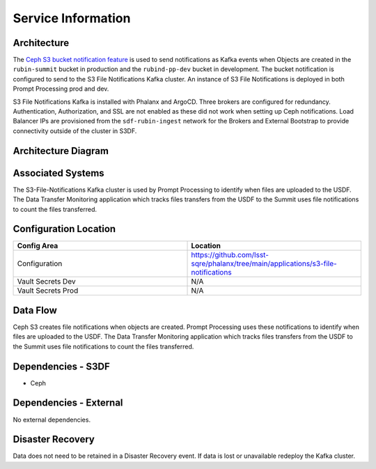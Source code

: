 ###################
Service Information
###################

Architecture
============
.. Describe the architecture of the application including key components (e.g API servers, databases, messaging components and their roles).  Describe relevant network configuration.

The `Ceph S3 bucket notification feature <https://docs.ceph.com/en/latest/radosgw/notifications/#create-a-topic>`__ is used to send notifications as Kafka events when Objects are created in the ``rubin-summit`` bucket in production and the ``rubind-pp-dev`` bucket in development.  The bucket notification is configured to send to the S3 File Notifications Kafka cluster.  An instance of S3 File Notifications is deployed in both Prompt Processing prod and dev.

S3 File Notifications Kafka is installed with Phalanx and ArgoCD.  Three brokers are configured for redundancy.  Authentication, Authorization, and SSL are not enabled as these did not work when setting up Ceph notifications.  Load Balancer IPs are provisioned from the ``sdf-rubin-ingest`` network for the Brokers and External Bootstrap to provide connectivity outside of the cluster in S3DF.

Architecture Diagram
====================
.. Include architecture diagram of the application either as a mermaid chart or a picture of the diagram.

Associated Systems
==================
.. Describe other applications are associated with this applications.

The S3-File-Notifications Kafka cluster is used by Prompt Processing to identify when files are uploaded to the USDF.  The Data Transfer Monitoring application which tracks files transfers from the USDF to the Summit uses file notifications to count the files transferred.

Configuration Location
======================
.. Detail where the configuration is stored.  This is typically in GitHub, Kubernetes Configuration Maps, and/or Vault Secrets.

.. list-table::
   :widths: 25 25
   :header-rows: 1

   * - Config Area
     - Location
   * - Configuration
     - https://github.com/lsst-sqre/phalanx/tree/main/applications/s3-file-notifications
   * - Vault Secrets Dev
     - N/A
   * - Vault Secrets Prod
     - N/A

Data Flow
=========
.. Describe how data flows through the system including upstream and downstream services

Ceph S3 creates file notifications when objects are created.  Prompt Processing uses these notifications to identify when files are uploaded to the USDF.  The Data Transfer Monitoring application which tracks files transfers from the USDF to the Summit uses file notifications to count the files transferred.

Dependencies - S3DF
===================
.. Dependencies at USDF include Ceph, Weka Storage, Butler Database, LDAP, other Rubin applications, etc..  This can be none.

* Ceph

Dependencies - External
=======================
.. Dependencies on systems external to S3DF including in US DAC, France or UK DF, or other external systems.  This can be none.

No external dependencies.

Disaster Recovery
=================
.. RTO/RPO expectations for application.

Data does not need to be retained in a Disaster Recovery event.  If data is lost or unavailable redeploy the Kafka cluster.